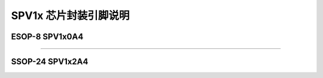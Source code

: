 .. _soc-package:

SPV1x 芯片封装引脚说明
======================

.. seealso::
   
   GPIO MTP相关信息请参考： :ref:`gpio-api`

ESOP-8 SPV1x0A4
----------------------
.. image:: ../../_static/kiwi-esop8-package.png
   :align: center

-------------------------------------------------------------------

SSOP-24 SPV1x2A4
----------------------
.. image:: ../../_static/kiwi-ssop24-package.png
   :align: center